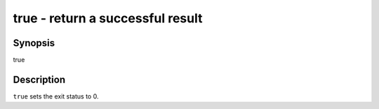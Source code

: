 true - return a successful result
==========================================

Synopsis
--------

true


Description
------------

``true`` sets the exit status to 0.
